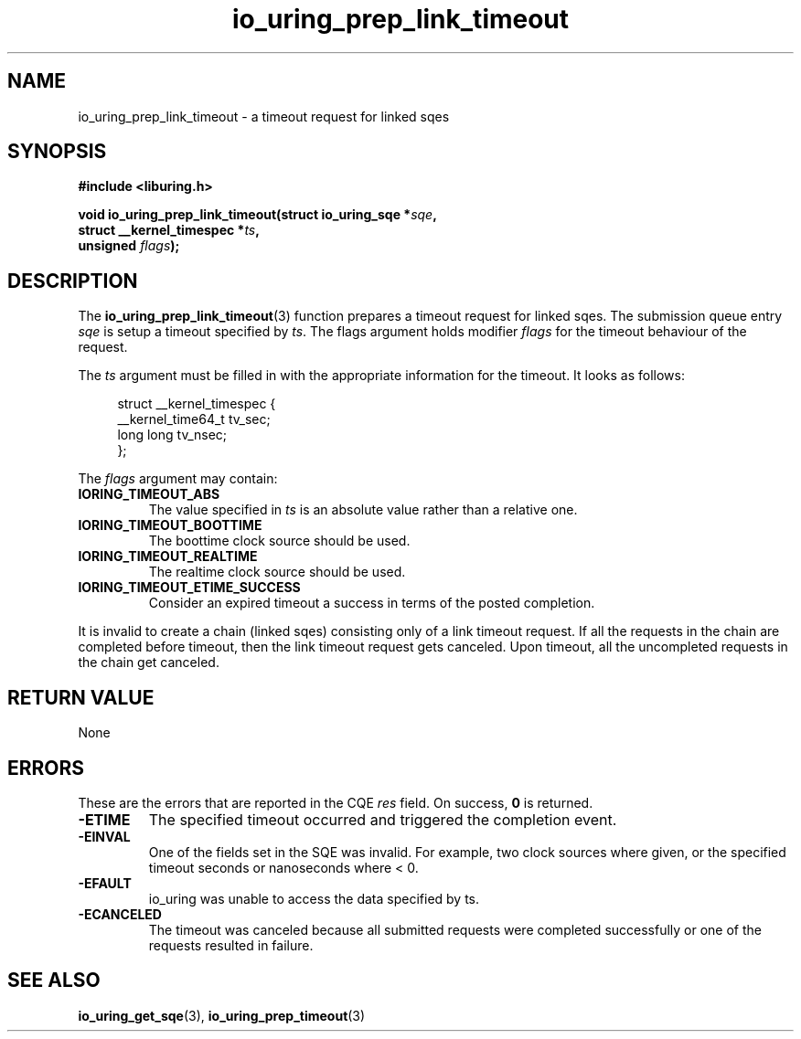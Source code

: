 .\" Copyright (C) 2023 Rutvik Patel <heyrutvik@gmail.com>
.\"
.\" SPDX-License-Identifier: LGPL-2.0-or-later
.\"
.TH io_uring_prep_link_timeout 3 "January 23, 2023" "liburing-2.4" "liburing Manual"
.SH NAME
io_uring_prep_link_timeout \- a timeout request for linked sqes
.SH SYNOPSIS
.nf
.B #include <liburing.h>
.PP
.BI "void io_uring_prep_link_timeout(struct io_uring_sqe *" sqe ","
.BI "                                struct __kernel_timespec *" ts ","
.BI "                                unsigned " flags ");"
.fi
.SH DESCRIPTION
.PP
The
.BR io_uring_prep_link_timeout (3)
function prepares a timeout request for linked sqes. The submission queue entry
.I sqe
is setup a timeout specified by
.IR ts .
The flags argument holds modifier
.I flags
for the timeout behaviour of the request.

The
.I ts
argument must be filled in with the appropriate information for the timeout. It looks as follows:
.PP
.in +4n
.EX
struct __kernel_timespec {
    __kernel_time64_t tv_sec;
    long long tv_nsec;
};
.EE
.in
.PP

The
.I flags
argument may contain:
.TP
.B IORING_TIMEOUT_ABS
The value specified in
.I ts
is an absolute value rather than a relative one.
.TP
.B IORING_TIMEOUT_BOOTTIME
The boottime clock source should be used.
.TP
.B IORING_TIMEOUT_REALTIME
The realtime clock source should be used.
.TP
.B IORING_TIMEOUT_ETIME_SUCCESS
Consider an expired timeout a success in terms of the posted completion.
.PP

It is invalid to create a chain (linked sqes) consisting only of a link timeout
request. If all the requests in the chain are completed before timeout, then the
link timeout request gets canceled. Upon timeout, all the uncompleted requests
in the chain get canceled.

.SH RETURN VALUE
None

.SH ERRORS
.PP
These are the errors that are reported in the CQE
.I res
field. On success,
.B 0
is returned.
.TP
.B -ETIME
The specified timeout occurred and triggered the completion event.
.TP
.B -EINVAL
One of the fields set in the SQE was invalid. For example, two clock sources
where given, or the specified timeout seconds or nanoseconds where < 0.
.TP
.B -EFAULT
io_uring was unable to access the data specified by ts.
.TP
.B -ECANCELED
The timeout was canceled because all submitted requests were completed successfully
or one of the requests resulted in failure.


.SH SEE ALSO
.BR io_uring_get_sqe (3),
.BR io_uring_prep_timeout (3)
